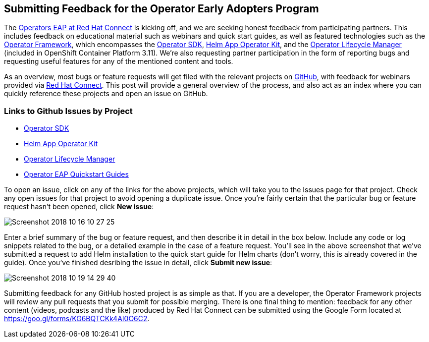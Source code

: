 == Submitting Feedback for the Operator Early Adopters Program
The https://connect.redhat.com/blog[Operators EAP at Red Hat Connect] is kicking off, and we are seeking honest feedback from participating partners. This includes feedback on educational material such as webinars and quick start guides, as well as featured technologies such as the https://github.com/operator-framework[Operator Framework], which encompasses the https://github.com/operator-framework/operator-sdk[Operator SDK], https://github.com/operator-framework/helm-app-operator-kit[Helm App Operator Kit], and the https://github.com/operator-framework/operator-lifecycle-manager[Operator Lifecycle Manager] (included in OpenShift Container Platform 3.11). We're also requesting partner participation in the form of reporting bugs and requesting useful features for any of the mentioned content and tools.

As an overview, most bugs or feature requests will get filed with the relevant projects on https://github.com[GitHub], with feedback for webinars provided via https://connect.redhat.com[Red Hat Connect]. This post will provide a general overview of the process, and also act as an index where you can quickly reference these projects and open an issue on GitHub.

=== Links to Github Issues by Project
* https://github.com/operator-framework/operator-sdk/issues[Operator SDK]
* https://github.com/operator-framework/helm-app-operator-kit/issues[Helm App Operator Kit]
* https://github.com/operator-framework/operator-lifecycle-manager/issues[Operator Lifecycle Manager]
* https://github.com/RHC4TP/operators/issues[Operator EAP Quickstart Guides]

To open an issue, click on any of the links for the above projects, which will take you to the Issues page for that project. Check any open issues for that project to avoid opening a duplicate issue. Once you're fairly certain that the particular bug or feature request hasn't been opened, click *New issue*:

image::../../assets/Screenshot_2018-10-16_10-27-25.png[]


Enter a brief summary of the bug or feature request, and then describe it in detail in the box below. Include any code or log snippets related to the bug, or a detailed example in the case of a feature request. You'll see in the above screenshot that we've submitted a request to add Helm installation to the quick start guide for Helm charts (don't worry, this is already covered in the guide). Once you've finished desribing the issue in detail, click *Submit new issue*:

image::../../assets/Screenshot_2018-10-19_14-29-40.png[]


Submitting feedback for any GitHub hosted project is as simple as that. If you are a developer, the Operator Framework projects will review any pull requests that you submit for possible merging. There is one final thing to mention: feedback for any other content (videos, podcasts and the like) produced by Red Hat Connect can be submitted using the Google Form located at https://goo.gl/forms/KG6BQTCKk4AI0O6C2.
